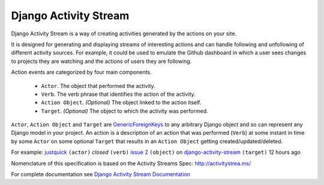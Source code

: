 Django Activity Stream
======================


.. image:: https://img.shields.io/coveralls/justquick/django-activity-stream.svg
    :target: https://coveralls.io/r/justquick/django-activity-stream

.. image:: https://scrutinizer-ci.com/g/justquick/django-activity-stream/badges/quality-score.png?b=master
    :target: https://scrutinizer-ci.com/g/justquick/django-activity-stream/

.. image:: 	https://img.shields.io/travis/justquick/django-activity-stream.svg
    :target: https://travis-ci.org/justquick/django-activity-stream

.. image:: https://img.shields.io/pypi/v/django-activity-stream.svg
    :target: https://pypi.python.org/pypi/django-activity-stream

.. image:: https://img.shields.io/pypi/dm/django-activity-stream.svg
    :target: https://pypi.python.org/pypi/django-activity-stream

Django Activity Stream is a way of creating activities generated by the actions on your site.

It is designed for generating and displaying streams of interesting actions and can handle following and unfollowing of different activity sources.
For example, it could be used to emulate the Github dashboard in which a user sees changes to projects they are watching and the actions of users they are following.

Action events are categorized by four main components.

 * ``Actor``. The object that performed the activity.
 * ``Verb``. The verb phrase that identifies the action of the activity.
 * ``Action Object``. *(Optional)* The object linked to the action itself.
 * ``Target``. *(Optional)* The object to which the activity was performed.

``Actor``, ``Action Object`` and ``Target`` are `GenericForeignKeys <https://docs.djangoproject.com/en/dev/ref/contrib/contenttypes/#django.contrib.contenttypes.fields.GenericForeignKey>`_ to any arbitrary Django object and so can represent any Django model in your project.
An action is a description of an action that was performed (``Verb``) at some instant in time by some ``Actor`` on some optional ``Target`` that results in an ``Action Object`` getting created/updated/deleted.

For example: `justquick <https://github.com/justquick/>`_ ``(actor)`` *closed* ``(verb)`` `issue 2 <https://github.com/justquick/django-activity-stream/issues/2>`_ ``(object)`` on `django-activity-stream <https://github.com/justquick/django-activity-stream/>`_ ``(target)`` 12 hours ago

Nomenclature of this specification is based on the Activity Streams Spec: `<http://activitystrea.ms/>`_

For complete documentation see `Django Activity Stream Documentation <http://django-activity-stream.rtfd.io/en/latest/>`_


